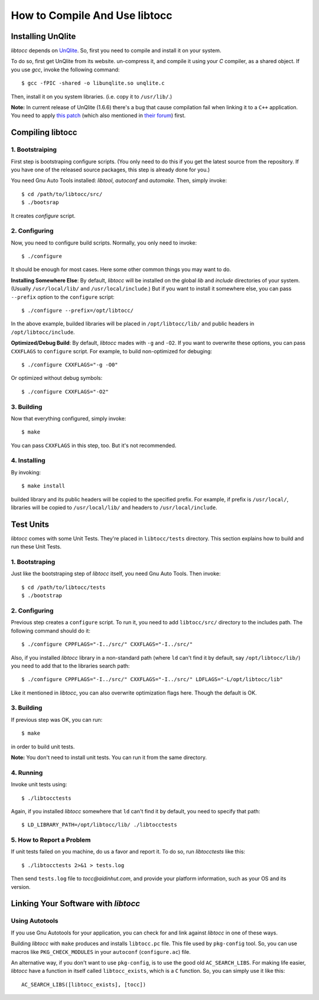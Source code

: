 
How to Compile And Use libtocc
==============================

Installing UnQlite
------------------
*libtocc* depends on `UnQlite <http://unqlite.org>`_. So, first you need to
compile and install it on your system.

To do so, first get UnQlite from its website. un-compress it, and compile it
using your *C* compiler, as a shared object. If you use *gcc*, invoke the
following command::

  $ gcc -fPIC -shared -o libunqlite.so unqlite.c

Then, install it on you system libraries. (i.e. copy it to ``/usr/lib/``.)

**Note:** In current release of UnQlite (1.6.6) there's a bug that cause
compilation fail when linking it to a ``C++`` application. You need to apply
`this patch <http://bugs.symisc.net/index.php?do=details&task_id=111>`_ (which
also mentioned in `their forum
<http://unqlite.org/forum/compiler-error-when-building-for-c-g-v4-2-1>`_)
first.


Compiling libtocc
-----------------

1. Bootstraiping
^^^^^^^^^^^^^^^^

First step is bootstraping configure scripts. (You only need to do this if
you get the latest source from the repository. If you have one of the released
source packages, this step is already done for you.)

You need Gnu Auto Tools installed: *libtool*, *autoconf* and *automake*. Then,
simply invoke::

  $ cd /path/to/libtocc/src/
  $ ./bootsrap

It creates *configure* script.

2. Configuring
^^^^^^^^^^^^^^

Now, you need to configure build scripts. Normally, you only need to invoke::

  $ ./configure

It should be enough for most cases. Here some other common things you may want
to do.

**Installing Somewhere Else**: By default, *libtocc* will be installed on the
global *lib* and *include* directories of your system. (Usually
``/usr/local/lib/`` and ``/usr/local/include``.) But if you
want to install it somewhere else, you can pass ``--prefix`` option to the
``configure`` script::

  $ ./configure --prefix=/opt/libtocc/

In the above example, builded libraries will be placed in ``/opt/libtocc/lib/``
and public headers in ``/opt/libtocc/include``.

**Optimized/Debug Build**: By default, *libtocc* mades with ``-g`` and ``-O2``.
If you want to overwrite these options, you can pass ``CXXFLAGS`` to
``configure`` script. For example, to build non-optimized for debuging::

  $ ./configure CXXFLAGS="-g -O0"

Or optimized without debug symbols::

  $ ./configure CXXFLAGS="-O2"

3. Building
^^^^^^^^^^^

Now that everything configured, simply invoke::

  $ make

You can pass ``CXXFLAGS`` in this step, too. But it's not recommended.

4. Installing
^^^^^^^^^^^^^

By invoking::

  $ make install

builded library and its public headers will be copied to the specified
prefix. For example, if prefix is ``/usr/local/``, libraries will be copied
to ``/usr/local/lib/`` and headers to ``/usr/local/include``.


Test Units
----------

*libtocc* comes with some Unit Tests. They're placed in ``libtocc/tests``
directory. This section explains how to build and run these Unit Tests.

1. Bootstraping
^^^^^^^^^^^^^^^
Just like the bootstraping step of *libtocc* itself, you need Gnu Auto Tools.
Then invoke::

  $ cd /path/to/libtocc/tests
  $ ./bootstrap


2. Configuring
^^^^^^^^^^^^^^
Previous step creates a ``configure`` script. To run it, you need to add
``libtocc/src/`` directory to the includes path. The following command should
do it::

  $ ./configure CPPFLAGS="-I../src/" CXXFLAGS="-I../src/"

Also, if you installed *libtocc* library in a non-standard path (where ``ld``
can't find it by default, say ``/opt/libtocc/lib/``) you need to add that to
the libraries search path::

  $ ./configure CPPFLAGS="-I../src/" CXXFLAGS="-I../src/" LDFLAGS="-L/opt/libtocc/lib"

Like it mentioned in *libtocc*, you can also overwrite optimization flags here.
Though the default is OK.

3. Building
^^^^^^^^^^^
If previous step was OK, you can run::

  $ make

in order to build unit tests.

**Note:** You don't need to install unit tests. You can run it from the same
directory.

4. Running
^^^^^^^^^^
Invoke unit tests using::

  $ ./libtocctests

Again, if you installed *libtocc* somewhere that ``ld`` can't find it by
default, you need to specify that path::

  $ LD_LIBRARY_PATH=/opt/libtocc/lib/ ./libtocctests

5. How to Report a Problem
^^^^^^^^^^^^^^^^^^^^^^^^^^
If unit tests failed on you machine, do us a favor and report it. To do so,
run *libtocctests* like this::

  $ ./libtocctests 2>&1 > tests.log

Then send ``tests.log`` file to *tocc@aidinhut.com*, and provide your platform
information, such as your OS and its version.


Linking Your Software with *libtocc*
------------------------------------

Using Autotools
^^^^^^^^^^^^^^^

If you use Gnu Autotools for your application, you can check for and link
against *libtocc* in one of these ways.

Building *libtocc* with ``make`` produces and installs ``libtocc.pc`` file.
This file used by ``pkg-config`` tool. So, you can use macros like
``PKG_CHECK_MODULES`` in your ``autoconf`` (``configure.ac``) file.

An alternative way, if you don't want to use ``pkg-config``, is to use the
good old ``AC_SEARCH_LIBS``. For making life easier, *libtocc* have a function
in itself called ``libtocc_exists``, which is a ``C`` function. So, you can
simply use it like this::

  AC_SEARCH_LIBS([libtocc_exists], [tocc])


